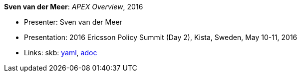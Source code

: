 //
// This file was generated by SKB-Dashboard, task 'lib-yaml2src'
// - on Wednesday November  7 at 00:23:13
// - skb-dashboard: https://www.github.com/vdmeer/skb-dashboard
//

*Sven van der Meer*: _APEX Overview_, 2016

* Presenter: Sven van der Meer
* Presentation: 2016 Ericsson Policy Summit (Day 2), Kista, Sweden, May 10-11, 2016
* Links:
      skb:
        https://github.com/vdmeer/skb/tree/master/data/library/talks/presentation/2010/vandermeer-2016-pol_summit-b.yaml[yaml],
        https://github.com/vdmeer/skb/tree/master/data/library/talks/presentation/2010/vandermeer-2016-pol_summit-b.adoc[adoc]


